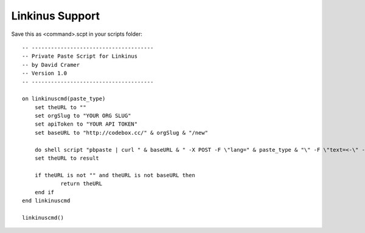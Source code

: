 Linkinus Support
----------------

Save this as <command>.scpt in your scripts folder::

    -- --------------------------------------
    -- Private Paste Script for Linkinus
    -- by David Cramer
    -- Version 1.0
    -- --------------------------------------

    on linkinuscmd(paste_type)
    	set theURL to ""
    	set orgSlug to "YOUR ORG SLUG"
    	set apiToken to "YOUR API TOKEN"
    	set baseURL to "http://codebox.cc/" & orgSlug & "/new"

    	do shell script "pbpaste | curl " & baseURL & " -X POST -F \"lang=" & paste_type & "\" -F \"text=<-\" -F \"api_token=" & apiToken & "\" -s -L -o /dev/null -w \"%{url_effective}\""
    	set theURL to result
	
    	if theURL is not "" and theURL is not baseURL then
    		return theURL
    	end if
    end linkinuscmd

    linkinuscmd()